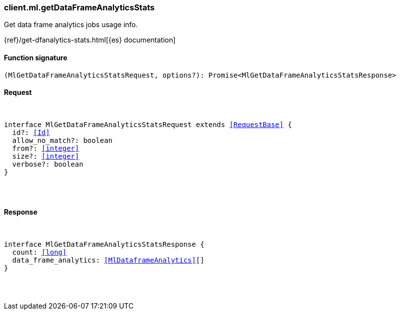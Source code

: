 [[reference-ml-get_data_frame_analytics_stats]]

////////
===========================================================================================================================
||                                                                                                                       ||
||                                                                                                                       ||
||                                                                                                                       ||
||        ██████╗ ███████╗ █████╗ ██████╗ ███╗   ███╗███████╗                                                            ||
||        ██╔══██╗██╔════╝██╔══██╗██╔══██╗████╗ ████║██╔════╝                                                            ||
||        ██████╔╝█████╗  ███████║██║  ██║██╔████╔██║█████╗                                                              ||
||        ██╔══██╗██╔══╝  ██╔══██║██║  ██║██║╚██╔╝██║██╔══╝                                                              ||
||        ██║  ██║███████╗██║  ██║██████╔╝██║ ╚═╝ ██║███████╗                                                            ||
||        ╚═╝  ╚═╝╚══════╝╚═╝  ╚═╝╚═════╝ ╚═╝     ╚═╝╚══════╝                                                            ||
||                                                                                                                       ||
||                                                                                                                       ||
||    This file is autogenerated, DO NOT send pull requests that changes this file directly.                             ||
||    You should update the script that does the generation, which can be found in:                                      ||
||    https://github.com/elastic/elastic-client-generator-js                                                             ||
||                                                                                                                       ||
||    You can run the script with the following command:                                                                 ||
||       npm run elasticsearch -- --version <version>                                                                    ||
||                                                                                                                       ||
||                                                                                                                       ||
||                                                                                                                       ||
===========================================================================================================================
////////

[discrete]
[[client.ml.getDataFrameAnalyticsStats]]
=== client.ml.getDataFrameAnalyticsStats

Get data frame analytics jobs usage info.

{ref}/get-dfanalytics-stats.html[{es} documentation]

[discrete]
==== Function signature

[source,ts]
----
(MlGetDataFrameAnalyticsStatsRequest, options?): Promise<MlGetDataFrameAnalyticsStatsResponse>
----

[discrete]
==== Request

[pass]
++++
<pre>
++++
interface MlGetDataFrameAnalyticsStatsRequest extends <<RequestBase>> {
  id?: <<Id>>
  allow_no_match?: boolean
  from?: <<integer>>
  size?: <<integer>>
  verbose?: boolean
}

[pass]
++++
</pre>
++++
[discrete]
==== Response

[pass]
++++
<pre>
++++
interface MlGetDataFrameAnalyticsStatsResponse {
  count: <<long>>
  data_frame_analytics: <<MlDataframeAnalytics>>[]
}

[pass]
++++
</pre>
++++
